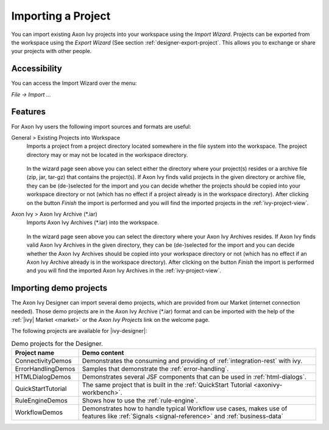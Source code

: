 
.. _designer-import-project:

Importing a Project
--------------------

You can import existing Axon Ivy projects into your workspace using the
*Import Wizard*. Projects can be exported from the workspace using the
*Export Wizard* (See section :ref:`designer-export-project`.
This allows you to exchange or share your projects with other people.

Accessibility
~~~~~~~~~~~~~

You can access the Import Wizard over the menu:

*File -> Import ...*

Features
~~~~~~~~

For Axon Ivy users the following import sources and formats are useful:

General > Existing Projects into Workspace
   Imports a project from a project directory located somewhere in the
   file system into the workspace. The project directory may or may not
   be located in the workspace directory.

   .. figure:: /_images/ivy-project/project-import.png

   In the wizard page seen above you can select either the directory
   where your project(s) resides or a archive file (zip, jar, tar-gz)
   that contains the project(s). If Axon Ivy finds valid projects in the
   given directory or archive file, they can be (de-)selected for the
   import and you can decide whether the projects should be copied into
   your workspace directory or not (which has no effect if a project
   already is in the workspace directory). After clicking on the button
   *Finish* the import is performed and you will find the imported
   projects in the :ref:`ivy-project-view`.

Axon Ivy > Axon Ivy Archive (\*.iar)
   Imports Axon Ivy Archives (\*.iar) into the workspace.

   .. figure:: /_images/ivy-project/project-import-wizard.png

   In the wizard page seen above you can select the directory where your
   Axon Ivy Archives resides. If Axon Ivy finds valid Axon Ivy Archives
   in the given directory, they can be (de-)selected for the import and
   you can decide whether the Axon Ivy Archives should be copied into
   your workspace directory or not (which has no effect if an Axon Ivy
   Archive already is in the workspace directory). After clicking on the
   button *Finish* the import is performed and you will find the
   imported Axon Ivy Archives in the :ref:`ivy-project-view`.


.. _importing-demo-projects:

Importing demo projects
~~~~~~~~~~~~~~~~~~~~~~~

The Axon Ivy Designer can import several demo projects, which are
provided from our Market (internet connection needed). Those
demo projects are in the Axon Ivy Archive (\*.iar) format and can be imported
with the help of the :ref:`|ivy| Market <market>` or the *Axon Ivy Projects* link on the welcome page.

The following projects are available for |ivy-designer|:

.. table:: Demo projects for the Designer.

   +--------------------+-------------------------------------------------------------------------------------------------------------------------------------------------------------------+
   | Project name       | Demo content                                                                                                                                                      |
   +====================+===================================================================================================================================================================+
   | ConnectivityDemos  | Demonstrates the consuming and providing of :ref:`integration-rest` with ivy.                                                                                     |
   +--------------------+-------------------------------------------------------------------------------------------------------------------------------------------------------------------+
   | ErrorHandlingDemos | Samples that demonstrate the :ref:`error-handling`.                                                                                                               |
   +--------------------+-------------------------------------------------------------------------------------------------------------------------------------------------------------------+
   | HTMLDialogDemos    | Demonstrates several JSF components that can be used in :ref:`html-dialogs`.                                                                                      |
   +--------------------+-------------------------------------------------------------------------------------------------------------------------------------------------------------------+
   | QuickStartTutorial | The same project that is built in the :ref:`QuickStart Tutorial <axonivy-workbench>`.                                                                             |
   +--------------------+-------------------------------------------------------------------------------------------------------------------------------------------------------------------+
   | RuleEngineDemos    | Shows how to use the :ref:`rule-engine`.                                                                                                                          |
   +--------------------+-------------------------------------------------------------------------------------------------------------------------------------------------------------------+
   | WorkflowDemos      | Demonstrates how to handle typical Workflow use cases, makes use of features like :ref:`Signals <signal-reference>` and :ref:`business-data`                      |
   +--------------------+-------------------------------------------------------------------------------------------------------------------------------------------------------------------+

